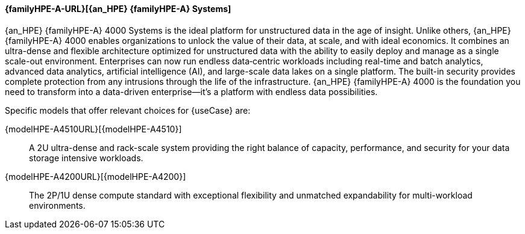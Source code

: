 
==== {familyHPE-A-URL}[{an_HPE} {familyHPE-A} Systems]
{an_HPE} {familyHPE-A} 4000 Systems is the ideal platform for unstructured data in the age of insight. Unlike others, {an_HPE} {familyHPE-A} 4000 enables organizations to unlock the value of their data, at scale, and with ideal economics. It combines an ultra-dense and flexible architecture optimized for unstructured data with the ability to easily deploy and manage as a single scale-out environment. Enterprises can now run endless data‐centric workloads including real-time and batch analytics, advanced data analytics, artificial intelligence (AI), and large-scale data lakes on a single platform.  The built-in security provides complete protection from any intrusions through the life of the infrastructure. {an_HPE} {familyHPE-A} 4000 is the foundation you need to transform into a data-driven enterprise—it’s a platform with endless data possibilities.


Specific models that offer relevant choices for {useCase} are:

{modelHPE-A4510URL}[{modelHPE-A4510}]::
A 2U ultra-dense and rack-scale system providing the right balance of capacity, performance, and security for your data storage intensive workloads.
{modelHPE-A4200URL}[{modelHPE-A4200}]::
The 2P/1U dense compute standard with exceptional flexibility and unmatched expandability for multi-workload environments.

